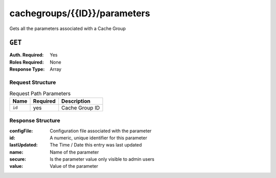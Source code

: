 ..
..
.. Licensed under the Apache License, Version 2.0 (the "License");
.. you may not use this file except in compliance with the License.
.. You may obtain a copy of the License at
..
..     http://www.apache.org/licenses/LICENSE-2.0
..
.. Unless required by applicable law or agreed to in writing, software
.. distributed under the License is distributed on an "AS IS" BASIS,
.. WITHOUT WARRANTIES OR CONDITIONS OF ANY KIND, either express or implied.
.. See the License for the specific language governing permissions and
.. limitations under the License.
..

.. _to-api-cachegroup_id_parameters:

*****************************
cachegroups/{{ID}}/parameters
*****************************
Gets all the parameters associated with a Cache Group

.. seealso:: :ref:`param-prof`

``GET``
=======
:Auth. Required: Yes
:Roles Required: None
:Response Type:  Array

Request Structure
-----------------
.. table:: Request Path Parameters

	+------------------+----------+-----------------------+
	|       Name       | Required | Description           |
	+==================+==========+=======================+
	| ``id``           | yes      | Cache Group ID        |
	+------------------+----------+-----------------------+


Response Structure
------------------
:configFile:  Configuration file associated with the parameter
:id:          A numeric, unique identifier for this parameter
:lastUpdated: The Time / Date this entry was last updated
:name:        Name of the parameter
:secure:      Is the parameter value only visible to admin users
:value:       Value of the parameter

.. code-block:: json
	:caption: Response Example

	{ "response": [
		{
			"lastUpdated": "2015-08-27 21:11:49+00",
			"value": "http://localhost:8088/teakCatalog/GOID_15101A.csv",
			"secure": false,
			"name": "teakcluster.TeakCatalogUrl",
			"id": 1409,
			"configFile": "to_ext_teak.config"
		},
		{
			"lastUpdated": "2015-09-29 18:59:47+00",
			"value": "http://localhost:8088/teakCatalog/GOID_15101A.csv",
			"secure": false,
			"name": "teakcluster.TeakCatalogUrl",
			"id": 2351,
			"configFile": "teak.config"
		},
		{
			"lastUpdated": "2018-09-18 20:33:34.182367+00",
			"value": "172.24.74.70",
			"secure": false,
			"name": "teakcluster.LBVIP",
			"id": 6571,
			"configFile": "to_ext_teak.config"
		},
		{
			"lastUpdated": "2018-09-18 20:36:13.227886+00",
			"value": "172.24.74.70",
			"secure": false,
			"name": "teakcluster.LBVIP",
			"id": 6572,
			"configFile": "teak.config"
		},
		{
			"lastUpdated": "2018-09-27 21:09:10.036367+00",
			"value": "ccdn-ats-tk-15101-01:ccdn-ats-tk-15101-02:ccdn-ats-tk-15101-03:ccdn-ats-tk-15101-04:ccdn-ats-tk-15101-05:ccdn-ats-tk-15101-06:ccdn-ats-tk-15101-07",
			"secure": false,
			"name": "node_order",
			"id": 6574,
			"configFile": "to_ext_teak.config"
		},
		{
			"lastUpdated": "2015-08-27 21:11:49+00",
			"value": "10.42.18.196",
			"secure": false,
			"name": "cgw.cgwServer",
			"id": 1148,
			"configFile": "to_ext_teak.config"
		},
		{
			"lastUpdated": "2015-08-27 21:11:49+00",
			"value": "80",
			"secure": false,
			"name": "cgw.cgwPort",
			"id": 1101,
			"configFile": "to_ext_teak.config"
		}
	]}
